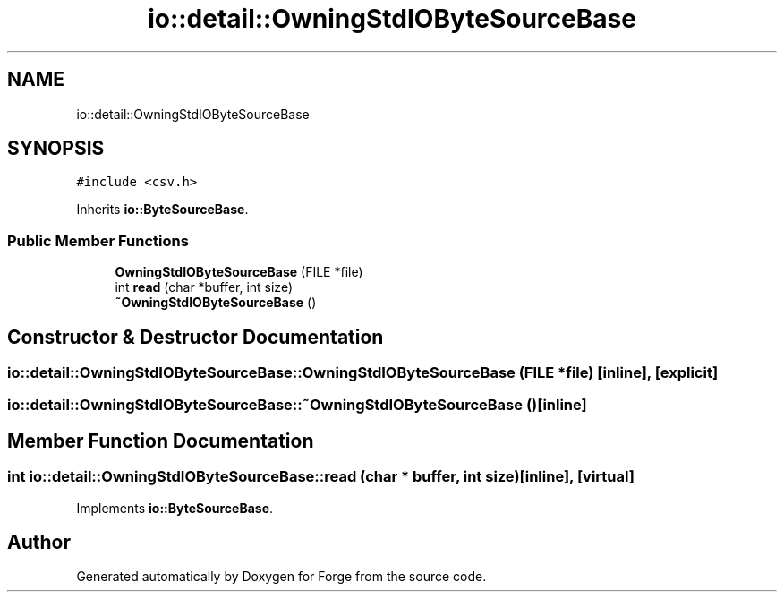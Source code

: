 .TH "io::detail::OwningStdIOByteSourceBase" 3 "Sat Apr 4 2020" "Version 0.1.0" "Forge" \" -*- nroff -*-
.ad l
.nh
.SH NAME
io::detail::OwningStdIOByteSourceBase
.SH SYNOPSIS
.br
.PP
.PP
\fC#include <csv\&.h>\fP
.PP
Inherits \fBio::ByteSourceBase\fP\&.
.SS "Public Member Functions"

.in +1c
.ti -1c
.RI "\fBOwningStdIOByteSourceBase\fP (FILE *file)"
.br
.ti -1c
.RI "int \fBread\fP (char *buffer, int size)"
.br
.ti -1c
.RI "\fB~OwningStdIOByteSourceBase\fP ()"
.br
.in -1c
.SH "Constructor & Destructor Documentation"
.PP 
.SS "io::detail::OwningStdIOByteSourceBase::OwningStdIOByteSourceBase (FILE * file)\fC [inline]\fP, \fC [explicit]\fP"

.SS "io::detail::OwningStdIOByteSourceBase::~OwningStdIOByteSourceBase ()\fC [inline]\fP"

.SH "Member Function Documentation"
.PP 
.SS "int io::detail::OwningStdIOByteSourceBase::read (char * buffer, int size)\fC [inline]\fP, \fC [virtual]\fP"

.PP
Implements \fBio::ByteSourceBase\fP\&.

.SH "Author"
.PP 
Generated automatically by Doxygen for Forge from the source code\&.
